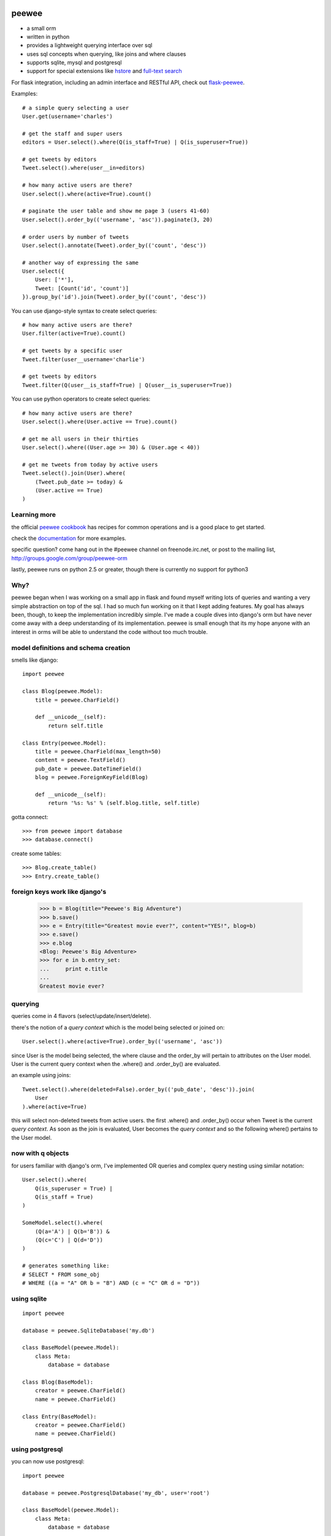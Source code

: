 .. image:: http://i.imgur.com/zhcoT.png

peewee
======

* a small orm
* written in python
* provides a lightweight querying interface over sql
* uses sql concepts when querying, like joins and where clauses
* supports sqlite, mysql and postgresql
* support for special extensions like `hstore <http://peewee.readthedocs.org/en/latest/peewee/playhouse.html#postgresql-extensions-hstore-ltree>`_ and `full-text search <http://peewee.readthedocs.org/en/latest/peewee/playhouse.html#full-text-search>`_

For flask integration, including an admin interface and RESTful API, check
out `flask-peewee <https://github.com/coleifer/flask-peewee/>`_.

Examples::

    # a simple query selecting a user
    User.get(username='charles')

    # get the staff and super users
    editors = User.select().where(Q(is_staff=True) | Q(is_superuser=True))

    # get tweets by editors
    Tweet.select().where(user__in=editors)

    # how many active users are there?
    User.select().where(active=True).count()

    # paginate the user table and show me page 3 (users 41-60)
    User.select().order_by(('username', 'asc')).paginate(3, 20)

    # order users by number of tweets
    User.select().annotate(Tweet).order_by(('count', 'desc'))

    # another way of expressing the same
    User.select({
        User: ['*'],
        Tweet: [Count('id', 'count')]
    }).group_by('id').join(Tweet).order_by(('count', 'desc'))


You can use django-style syntax to create select queries::

    # how many active users are there?
    User.filter(active=True).count()

    # get tweets by a specific user
    Tweet.filter(user__username='charlie')

    # get tweets by editors
    Tweet.filter(Q(user__is_staff=True) | Q(user__is_superuser=True))


You can use python operators to create select queries::

    # how many active users are there?
    User.select().where(User.active == True).count()

    # get me all users in their thirties
    User.select().where((User.age >= 30) & (User.age < 40))

    # get me tweets from today by active users
    Tweet.select().join(User).where(
        (Tweet.pub_date >= today) &
        (User.active == True)
    )


Learning more
-------------

the official `peewee cookbook <http://peewee.readthedocs.org/en/latest/peewee/cookbook.html>`_
has recipes for common operations and is a good place to get started.

check the `documentation <http://peewee.readthedocs.org/>`_ for more
examples.

specific question?  come hang out in the #peewee channel on freenode.irc.net,
or post to the mailing list, http://groups.google.com/group/peewee-orm

lastly, peewee runs on python 2.5 or greater, though there is currently no
support for python3


Why?
----

peewee began when I was working on a small app in flask and found myself writing
lots of queries and wanting a very simple abstraction on top of the sql.  I had
so much fun working on it that I kept adding features.  My goal has always been,
though, to keep the implementation incredibly simple.  I've made a couple dives
into django's orm but have never come away with a deep understanding of its
implementation.  peewee is small enough that its my hope anyone with an interest
in orms will be able to understand the code without too much trouble.


model definitions and schema creation
-------------------------------------

smells like django::


    import peewee

    class Blog(peewee.Model):
        title = peewee.CharField()

        def __unicode__(self):
            return self.title

    class Entry(peewee.Model):
        title = peewee.CharField(max_length=50)
        content = peewee.TextField()
        pub_date = peewee.DateTimeField()
        blog = peewee.ForeignKeyField(Blog)

        def __unicode__(self):
            return '%s: %s' % (self.blog.title, self.title)


gotta connect::

    >>> from peewee import database
    >>> database.connect()

create some tables::

    >>> Blog.create_table()
    >>> Entry.create_table()


foreign keys work like django's
-------------------------------

    >>> b = Blog(title="Peewee's Big Adventure")
    >>> b.save()
    >>> e = Entry(title="Greatest movie ever?", content="YES!", blog=b)
    >>> e.save()
    >>> e.blog
    <Blog: Peewee's Big Adventure>
    >>> for e in b.entry_set:
    ...     print e.title
    ...
    Greatest movie ever?


querying
--------

queries come in 4 flavors (select/update/insert/delete).

there's the notion of a *query context* which is the model being selected
or joined on::

    User.select().where(active=True).order_by(('username', 'asc'))

since User is the model being selected, the where clause and the order_by will
pertain to attributes on the User model.  User is the current query context
when the .where() and .order_by() are evaluated.

an example using joins::

    Tweet.select().where(deleted=False).order_by(('pub_date', 'desc')).join(
        User
    ).where(active=True)

this will select non-deleted tweets from active users.  the first .where() and
.order_by() occur when Tweet is the current *query context*.  As soon as the
join is evaluated, User becomes the *query context* and so the following
where() pertains to the User model.


now with q objects
------------------

for users familiar with django's orm, I've implemented OR queries and complex
query nesting using similar notation::

    User.select().where(
        Q(is_superuser = True) |
        Q(is_staff = True)
    )

    SomeModel.select().where(
        (Q(a='A') | Q(b='B')) &
        (Q(c='C') | Q(d='D'))
    )

    # generates something like:
    # SELECT * FROM some_obj
    # WHERE ((a = "A" OR b = "B") AND (c = "C" OR d = "D"))


using sqlite
------------

::

    import peewee

    database = peewee.SqliteDatabase('my.db')

    class BaseModel(peewee.Model):
        class Meta:
            database = database

    class Blog(BaseModel):
        creator = peewee.CharField()
        name = peewee.CharField()

    class Entry(BaseModel):
        creator = peewee.CharField()
        name = peewee.CharField()


using postgresql
----------------

you can now use postgresql::

    import peewee

    database = peewee.PostgresqlDatabase('my_db', user='root')

    class BaseModel(peewee.Model):
        class Meta:
            database = database

    # ... same as above sqlite example ...


using mysql
-----------

you can now use MySQL::

    import peewee

    database = peewee.MySQLDatabase('my_db', user='root')

    class BaseModel(peewee.Model):
        class Meta:
            database = database

    # ... same as above sqlite example ...

